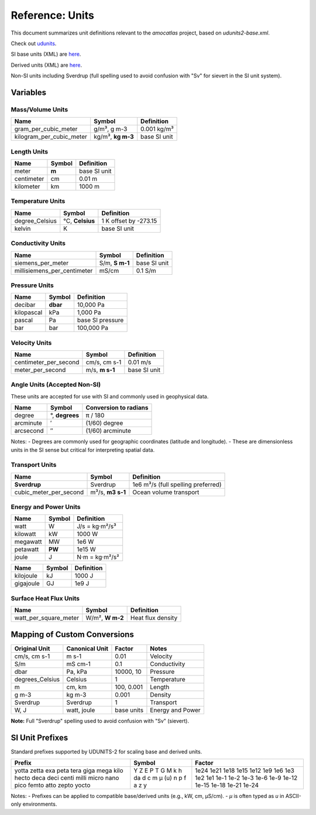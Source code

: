 
Reference: Units
================

This document summarizes unit definitions relevant to the `amocatlas` project, based on `udunits2-base.xml`.

Check out `udunits <https://docs.unidata.ucar.edu/udunits/current/>`_.

SI base units (XML) are `here <https://docs.unidata.ucar.edu/udunits/current/udunits2-base.xml>`_.

Derived units (XML) are `here <https://docs.unidata.ucar.edu/udunits/current/udunits2-derived.xml>`_.

Non-SI units including Sverdrup (full spelling used to avoid confusion with "Sv" for sievert in the SI unit system).


Variables
---------

Mass/Volume Units
~~~~~~~~~~~~~~~~~

+--------------------------+---------------+------------------+
| Name                     | Symbol        | Definition       |
+==========================+===============+==================+
| gram_per_cubic_meter     | g/m³,         | 0.001 kg/m³      |
|                          | g m-3         |                  |
+--------------------------+---------------+------------------+
| kilogram_per_cubic_meter | kg/m³,        | base SI unit     |
|                          | **kg m-3**    |                  |
+--------------------------+---------------+------------------+

Length Units
~~~~~~~~~~~~~~~~~

+-----------+------------+----------------+
| Name      | Symbol     | Definition     |
+===========+============+================+
| meter     | **m**      | base SI unit   |
+-----------+------------+----------------+
| centimeter| cm         | 0.01 m         |
+-----------+------------+----------------+
| kilometer | km         | 1000 m         |
+-----------+------------+----------------+

Temperature Units
~~~~~~~~~~~~~~~~~

+------------------+---------------+-----------------------------+
| Name             | Symbol        | Definition                  |
+==================+===============+=============================+
| degree_Celsius   | °C,           | 1 K offset by -273.15       |
|                  | **Celsius**   |                             |
+------------------+---------------+-----------------------------+
| kelvin           | K             | base SI unit                |
+------------------+---------------+-----------------------------+

Conductivity Units
~~~~~~~~~~~~~~~~~

+-----------------------------+-----------+-------------------+
| Name                        | Symbol    | Definition        |
+=============================+===========+===================+
| siemens_per_meter           | S/m,      | base SI unit      |
|                             | **S m-1** |                   |
+-----------------------------+-----------+-------------------+
| millisiemens_per_centimeter | mS/cm     | 0.1 S/m           |
+-----------------------------+-----------+-------------------+


Pressure Units
~~~~~~~~~~~~~~~~~

+------------+------------+----------------------+
| Name       | Symbol     | Definition           |
+============+============+======================+
| decibar    | **dbar**   | 10,000 Pa            |
+------------+------------+----------------------+
| kilopascal | kPa        | 1,000 Pa             |
+------------+------------+----------------------+
| pascal     | Pa         | base SI pressure     |
+------------+------------+----------------------+
| bar        | bar        | 100,000 Pa           |
+------------+------------+----------------------+


Velocity Units
~~~~~~~~~~~~~~~~~



+------------------------+-----------+----------------+
| Name                   | Symbol    | Definition     |
+========================+===========+================+
| centimeter_per_second  | cm/s,     | 0.01 m/s       |
|                        | cm s-1    |                |
+------------------------+-----------+----------------+
| meter_per_second       | m/s,      | base SI unit   |
|                        | **m s-1** |                |
+------------------------+-----------+----------------+








Angle Units (Accepted Non-SI)
~~~~~~~~~~~~~~~~~

These units are accepted for use with SI and commonly used in geophysical data.

+-------------+-------------+--------------------------+
| Name        | Symbol      | Conversion to radians    |
+=============+=============+==========================+
| degree      | °,          | π / 180                  |
|             | **degrees** |                          |
+-------------+-------------+--------------------------+
| arcminute   | ′           | (1/60) degree            |
+-------------+-------------+--------------------------+
| arcsecond   | ″           | (1/60) arcminute         |
+-------------+-------------+--------------------------+

Notes:
- Degrees are commonly used for geographic coordinates (latitude and longitude).
- These are dimensionless units in the SI sense but critical for interpreting spatial data.



Transport Units
~~~~~~~~~~~~~~~~~

+-------------------------+------------+-----------------------------+
| Name                    | Symbol     | Definition                  |
+=========================+============+=============================+
| **Sverdrup**            | Sverdrup   | 1e6 m³/s                    |
|                         |            | (full spelling preferred)   |
+-------------------------+------------+-----------------------------+
| cubic_meter_per_second  | m³/s,      | Ocean volume transport      |
|                         | **m3 s-1** |                             |
+-------------------------+------------+-----------------------------+

Energy and Power Units
~~~~~~~~~~~~~~~~~

+-----------+--------+--------------------------+
| Name      | Symbol | Definition               |
+===========+========+==========================+
| watt      | W      | J/s = kg·m²/s³           |
+-----------+--------+--------------------------+
| kilowatt  | kW     | 1000 W                   |
+-----------+--------+--------------------------+
| megawatt  | MW     | 1e6 W                    |
+-----------+--------+--------------------------+
| petawatt  | **PW** | 1e15 W                   |
+-----------+--------+--------------------------+
| joule     | J      | N·m = kg·m²/s²           |
+-----------+--------+--------------------------+


+--------------+--------+-------------------------+
| Name         | Symbol | Definition              |
+==============+========+=========================+
| kilojoule    | kJ     | 1000 J                  |
+--------------+--------+-------------------------+
| gigajoule    | GJ     | 1e9 J                   |
+--------------+--------+-------------------------+

Surface Heat Flux Units
~~~~~~~~~~~~~~~~~

+--------------------------+------------+------------------------------+
| Name                     | Symbol     | Definition                   |
+==========================+============+==============================+
| watt_per_square_meter    | W/m²,      | Heat flux density            |
|                          | **W m-2**  |                              |
+--------------------------+------------+------------------------------+




Mapping of Custom Conversions
-----------------------------

+------------------+------------------+------------------+--------------------------+
| Original Unit    | Canonical Unit   | Factor           | Notes                    |
+==================+==================+==================+==========================+
| cm/s, cm s-1     | m s-1            | 0.01             | Velocity                 |
+------------------+------------------+------------------+--------------------------+
| S/m              | mS cm-1          | 0.1              | Conductivity             |
+------------------+------------------+------------------+--------------------------+
| dbar             | Pa, kPa          | 10000, 10        | Pressure                 |
+------------------+------------------+------------------+--------------------------+
| degrees_Celsius  | Celsius          | 1                | Temperature              |
+------------------+------------------+------------------+--------------------------+
| m                | cm, km           | 100, 0.001       | Length                   |
+------------------+------------------+------------------+--------------------------+
| g m-3            | kg m-3           | 0.001            | Density                  |
+------------------+------------------+------------------+--------------------------+
| Sverdrup         | Sverdrup         | 1                | Transport                |
+------------------+------------------+------------------+--------------------------+
| W, J             | watt, joule      | base units       | Energy and Power         |
+------------------+------------------+------------------+--------------------------+

**Note:** Full "Sverdrup" spelling used to avoid confusion with "Sv" (sievert).


SI Unit Prefixes
------------------

Standard prefixes supported by UDUNITS-2 for scaling base and derived units.

+-----------+---------+--------------+
| Prefix    | Symbol  | Factor       |
+===========+=========+==============+
| yotta     | Y       | 1e24         |
| zetta     | Z       | 1e21         |
| exa       | E       | 1e18         |
| peta      | P       | 1e15         |
| tera      | T       | 1e12         |
| giga      | G       | 1e9          |
| mega      | M       | 1e6          |
| kilo      | k       | 1e3          |
| hecto     | h       | 1e2          |
| deca      | da      | 1e1          |
| deci      | d       | 1e-1         |
| centi     | c       | 1e-2         |
| milli     | m       | 1e-3         |
| micro     | µ (u)   | 1e-6         |
| nano      | n       | 1e-9         |
| pico      | p       | 1e-12        |
| femto     | f       | 1e-15        |
| atto      | a       | 1e-18        |
| zepto     | z       | 1e-21        |
| yocto     | y       | 1e-24        |
+-----------+---------+--------------+

Notes:
- Prefixes can be applied to compatible base/derived units (e.g., kW, cm, µS/cm).
- `µ` is often typed as `u` in ASCII-only environments.
